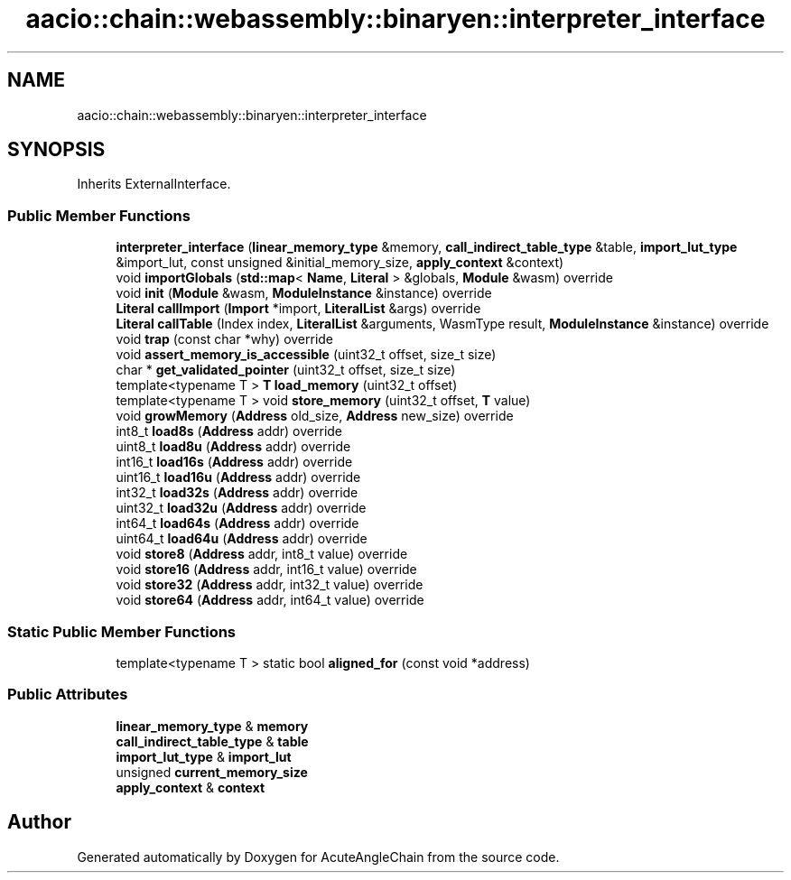 .TH "aacio::chain::webassembly::binaryen::interpreter_interface" 3 "Sun Jun 3 2018" "AcuteAngleChain" \" -*- nroff -*-
.ad l
.nh
.SH NAME
aacio::chain::webassembly::binaryen::interpreter_interface
.SH SYNOPSIS
.br
.PP
.PP
Inherits ExternalInterface\&.
.SS "Public Member Functions"

.in +1c
.ti -1c
.RI "\fBinterpreter_interface\fP (\fBlinear_memory_type\fP &memory, \fBcall_indirect_table_type\fP &table, \fBimport_lut_type\fP &import_lut, const unsigned &initial_memory_size, \fBapply_context\fP &context)"
.br
.ti -1c
.RI "void \fBimportGlobals\fP (\fBstd::map\fP< \fBName\fP, \fBLiteral\fP > &globals, \fBModule\fP &wasm) override"
.br
.ti -1c
.RI "void \fBinit\fP (\fBModule\fP &wasm, \fBModuleInstance\fP &instance) override"
.br
.ti -1c
.RI "\fBLiteral\fP \fBcallImport\fP (\fBImport\fP *import, \fBLiteralList\fP &args) override"
.br
.ti -1c
.RI "\fBLiteral\fP \fBcallTable\fP (Index index, \fBLiteralList\fP &arguments, WasmType result, \fBModuleInstance\fP &instance) override"
.br
.ti -1c
.RI "void \fBtrap\fP (const char *why) override"
.br
.ti -1c
.RI "void \fBassert_memory_is_accessible\fP (uint32_t offset, size_t size)"
.br
.ti -1c
.RI "char * \fBget_validated_pointer\fP (uint32_t offset, size_t size)"
.br
.ti -1c
.RI "template<typename T > \fBT\fP \fBload_memory\fP (uint32_t offset)"
.br
.ti -1c
.RI "template<typename T > void \fBstore_memory\fP (uint32_t offset, \fBT\fP value)"
.br
.ti -1c
.RI "void \fBgrowMemory\fP (\fBAddress\fP old_size, \fBAddress\fP new_size) override"
.br
.ti -1c
.RI "int8_t \fBload8s\fP (\fBAddress\fP addr) override"
.br
.ti -1c
.RI "uint8_t \fBload8u\fP (\fBAddress\fP addr) override"
.br
.ti -1c
.RI "int16_t \fBload16s\fP (\fBAddress\fP addr) override"
.br
.ti -1c
.RI "uint16_t \fBload16u\fP (\fBAddress\fP addr) override"
.br
.ti -1c
.RI "int32_t \fBload32s\fP (\fBAddress\fP addr) override"
.br
.ti -1c
.RI "uint32_t \fBload32u\fP (\fBAddress\fP addr) override"
.br
.ti -1c
.RI "int64_t \fBload64s\fP (\fBAddress\fP addr) override"
.br
.ti -1c
.RI "uint64_t \fBload64u\fP (\fBAddress\fP addr) override"
.br
.ti -1c
.RI "void \fBstore8\fP (\fBAddress\fP addr, int8_t value) override"
.br
.ti -1c
.RI "void \fBstore16\fP (\fBAddress\fP addr, int16_t value) override"
.br
.ti -1c
.RI "void \fBstore32\fP (\fBAddress\fP addr, int32_t value) override"
.br
.ti -1c
.RI "void \fBstore64\fP (\fBAddress\fP addr, int64_t value) override"
.br
.in -1c
.SS "Static Public Member Functions"

.in +1c
.ti -1c
.RI "template<typename T > static bool \fBaligned_for\fP (const void *address)"
.br
.in -1c
.SS "Public Attributes"

.in +1c
.ti -1c
.RI "\fBlinear_memory_type\fP & \fBmemory\fP"
.br
.ti -1c
.RI "\fBcall_indirect_table_type\fP & \fBtable\fP"
.br
.ti -1c
.RI "\fBimport_lut_type\fP & \fBimport_lut\fP"
.br
.ti -1c
.RI "unsigned \fBcurrent_memory_size\fP"
.br
.ti -1c
.RI "\fBapply_context\fP & \fBcontext\fP"
.br
.in -1c

.SH "Author"
.PP 
Generated automatically by Doxygen for AcuteAngleChain from the source code\&.
